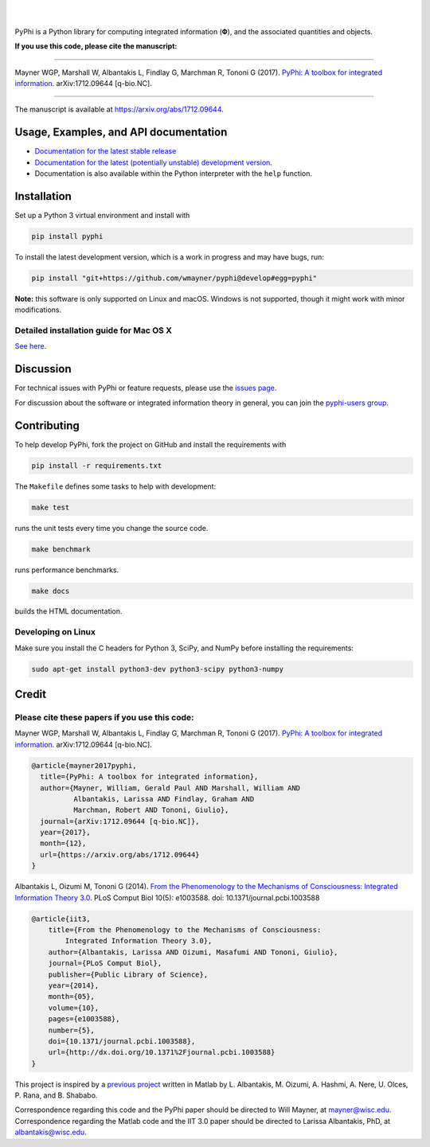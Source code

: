 .. raw:: html

    <a href="http://pyphi.readthedocs.io/"><img alt="PyPhi logo" src="https://github.com/wmayner/pyphi/raw/develop/docs/_static/pyphi-logo-text-760x180.png" height="90px" width="380px" style="max-width:100%;"></a>

|

.. image:: https://readthedocs.org/projects/pyphi/badge/?style=flat-square&maxAge=600
    :target: https://pyphi.readthedocs.io/
    :alt: Documentation badge

.. image:: https://img.shields.io/travis/wmayner/pyphi.svg?style=flat-square&maxAge=600
    :target: https://travis-ci.org/wmayner/pyphi
    :alt: Travis build badge

.. image:: https://img.shields.io/coveralls/wmayner/pyphi/develop.svg?style=flat-square&maxAge=600
    :target: https://coveralls.io/github/wmayner/pyphi?branch=develop
    :alt: Coveralls.io badge

.. image:: https://img.shields.io/github/license/wmayner/pyphi.svg?style=flat-square&maxAge=86400
    :target: https://github.com/wmayner/pyphi/blob/master/LICENSE.md
    :alt: License badge

.. image:: https://img.shields.io/pypi/pyversions/pyphi.svg?style=flat-square&maxAge=86400
    :target: https://wiki.python.org/moin/Python2orPython3
    :alt: Python versions badge

|

PyPhi is a Python library for computing integrated information (|phi|), and the
associated quantities and objects.

**If you use this code, please cite the manuscript:**

----

Mayner WGP, Marshall W, Albantakis L, Findlay G, Marchman R, Tononi G (2017).
`PyPhi: A toolbox for integrated information
<https://arxiv.org/abs/1712.09644>`_. arXiv:1712.09644 [q-bio.NC].

----

The manuscript is available at https://arxiv.org/abs/1712.09644.


Usage, Examples, and API documentation
~~~~~~~~~~~~~~~~~~~~~~~~~~~~~~~~~~~~~~

- `Documentation for the latest stable release
  <http://pyphi.readthedocs.io/en/stable/>`_
- `Documentation for the latest (potentially unstable) development version
  <http://pyphi.readthedocs.io/en/latest/>`_.
- Documentation is also available within the Python interpreter with the
  ``help`` function.


Installation
~~~~~~~~~~~~

Set up a Python 3 virtual environment and install with

.. code:: bash

    pip install pyphi

To install the latest development version, which is a work in progress and may
have bugs, run:

.. code:: bash

    pip install "git+https://github.com/wmayner/pyphi@develop#egg=pyphi"

**Note:** this software is only supported on Linux and macOS. Windows is not
supported, though it might work with minor modifications.


Detailed installation guide for Mac OS X
````````````````````````````````````````

`See here <https://github.com/wmayner/pyphi/blob/develop/INSTALLATION.md>`_.


Discussion
~~~~~~~~~~

For technical issues with PyPhi or feature requests, please use the `issues
page <https://github.com/wmayner/pyphi/issues>`_.

For discussion about the software or integrated information theory in general,
you can join the `pyphi-users group
<https://groups.google.com/forum/#!forum/pyphi-users>`_.


Contributing
~~~~~~~~~~~~

To help develop PyPhi, fork the project on GitHub and install the requirements
with

.. code:: bash

    pip install -r requirements.txt

The ``Makefile`` defines some tasks to help with development:

.. code:: bash

    make test

runs the unit tests every time you change the source code.

.. code:: bash

    make benchmark

runs performance benchmarks.

.. code:: bash

    make docs

builds the HTML documentation.


Developing on Linux
```````````````````

Make sure you install the C headers for Python 3, SciPy, and NumPy before
installing the requirements:

.. code:: bash

    sudo apt-get install python3-dev python3-scipy python3-numpy

Credit
~~~~~~

Please cite these papers if you use this code:
``````````````````````````````````````````````

Mayner WGP, Marshall W, Albantakis L, Findlay G, Marchman R, Tononi G (2017).
`PyPhi: A toolbox for integrated information
<https://arxiv.org/abs/1712.09644>`_. arXiv:1712.09644 [q-bio.NC].

.. code::

    @article{mayner2017pyphi,
      title={PyPhi: A toolbox for integrated information},
      author={Mayner, William, Gerald Paul AND Marshall, William AND 
              Albantakis, Larissa AND Findlay, Graham AND 
              Marchman, Robert AND Tononi, Giulio},
      journal={arXiv:1712.09644 [q-bio.NC]},
      year={2017},
      month={12},
      url={https://arxiv.org/abs/1712.09644}
    }

Albantakis L, Oizumi M, Tononi G (2014). `From the Phenomenology to the
Mechanisms of Consciousness: Integrated Information Theory 3.0
<http://www.ploscompbiol.org/article/info%3Adoi%2F10.1371%2Fjournal.pcbi.1003588>`_.
PLoS Comput Biol 10(5): e1003588. doi: 10.1371/journal.pcbi.1003588

.. code::

    @article{iit3,
        title={From the Phenomenology to the Mechanisms of Consciousness:
            Integrated Information Theory 3.0},
        author={Albantakis, Larissa AND Oizumi, Masafumi AND Tononi, Giulio},
        journal={PLoS Comput Biol},
        publisher={Public Library of Science},
        year={2014},
        month={05},
        volume={10},
        pages={e1003588},
        number={5},
        doi={10.1371/journal.pcbi.1003588},
        url={http://dx.doi.org/10.1371%2Fjournal.pcbi.1003588}
    }

This project is inspired by a `previous project
<https://github.com/albantakis/iit>`_ written in Matlab by L. Albantakis, M.
Oizumi, A. Hashmi, A. Nere, U. Olces, P. Rana, and B. Shababo. 

Correspondence regarding this code and the PyPhi paper should be directed to
Will Mayner, at `mayner@wisc.edu <mailto:mayner@wisc.edu>`_. Correspondence
regarding the Matlab code and the IIT 3.0 paper should be directed to Larissa
Albantakis, PhD, at `albantakis@wisc.edu <mailto:albantakis@wisc.edu>`_.

.. |phi| unicode:: U+1D6BD .. mathematical bold capital phi
.. |small_phi| unicode:: U+1D6D7 .. mathematical bold phi

